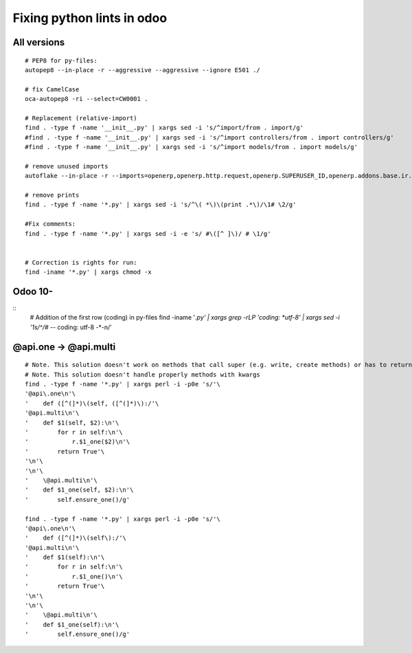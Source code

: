 =============================
 Fixing python lints in odoo
=============================

All versions
============
::
 
    # PEP8 for py-files:
    autopep8 --in-place -r --aggressive --aggressive --ignore E501 ./

    # fix CamelCase
    oca-autopep8 -ri --select=CW0001 .

    # Replacement (relative-import)
    find . -type f -name '__init__.py' | xargs sed -i 's/^import/from . import/g'
    #find . -type f -name '__init__.py' | xargs sed -i 's/^import controllers/from . import controllers/g'
    #find . -type f -name '__init__.py' | xargs sed -i 's/^import models/from . import models/g'

    # remove unused imports
    autoflake --in-place -r --imports=openerp,openerp.http.request,openerp.SUPERUSER_ID,openerp.addons.base.ir.ir_qweb,openerp.exceptions.ValidationError,openerp.fields,openerp.api.openerp.models,openerp.osv.fields,openerp.osv.api,telebot,lxml,werkzeug,MySQLdb.cursors,cStringIO.StringIO,werkzeug.utils,pandas.merge,pandas.DataFrame,werkzeug.wsgi.wrap_file,werkzeug.wsgi,werkzeug.wsgi.wrap_file,openerp.exceptions,openerp.tools.DEFAULT_SERVER_DATETIME_FORMAT ./

    # remove prints
    find . -type f -name '*.py' | xargs sed -i 's/^\( *\)\(print .*\)/\1# \2/g'

    #Fix comments:
    find . -type f -name '*.py' | xargs sed -i -e 's/ #\([^ ]\)/ # \1/g'


    # Correction is rights for run:
    find -iname '*.py' | xargs chmod -x

Odoo 10-
========
::
    # Addition of the first row (coding) in py-files
    find -iname '*.py' | xargs grep -rLP 'coding: *utf-8' | xargs sed -i '1s/^/# -*- coding: utf-8 -*-\n/'


 
@api.one -> @api.multi
======================
::

    # Note. This solution doesn't work on methods that call super (e.g. write, create methods) or has to return value
    # Note. This solution doesn't handle properly methods with kwargs
    find . -type f -name '*.py' | xargs perl -i -p0e 's/'\
    '@api\.one\n'\
    '    def ([^(]*)\(self, ([^(]*)\):/'\
    '@api.multi\n'\
    '    def $1(self, $2):\n'\
    '        for r in self:\n'\
    '            r.$1_one($2)\n'\
    '        return True'\
    '\n'\
    '\n'\
    '    \@api.multi\n'\
    '    def $1_one(self, $2):\n'\
    '        self.ensure_one()/g'

    find . -type f -name '*.py' | xargs perl -i -p0e 's/'\
    '@api\.one\n'\
    '    def ([^(]*)\(self\):/'\
    '@api.multi\n'\
    '    def $1(self):\n'\
    '        for r in self:\n'\
    '            r.$1_one()\n'\
    '        return True'\
    '\n'\
    '\n'\
    '    \@api.multi\n'\
    '    def $1_one(self):\n'\
    '        self.ensure_one()/g'
